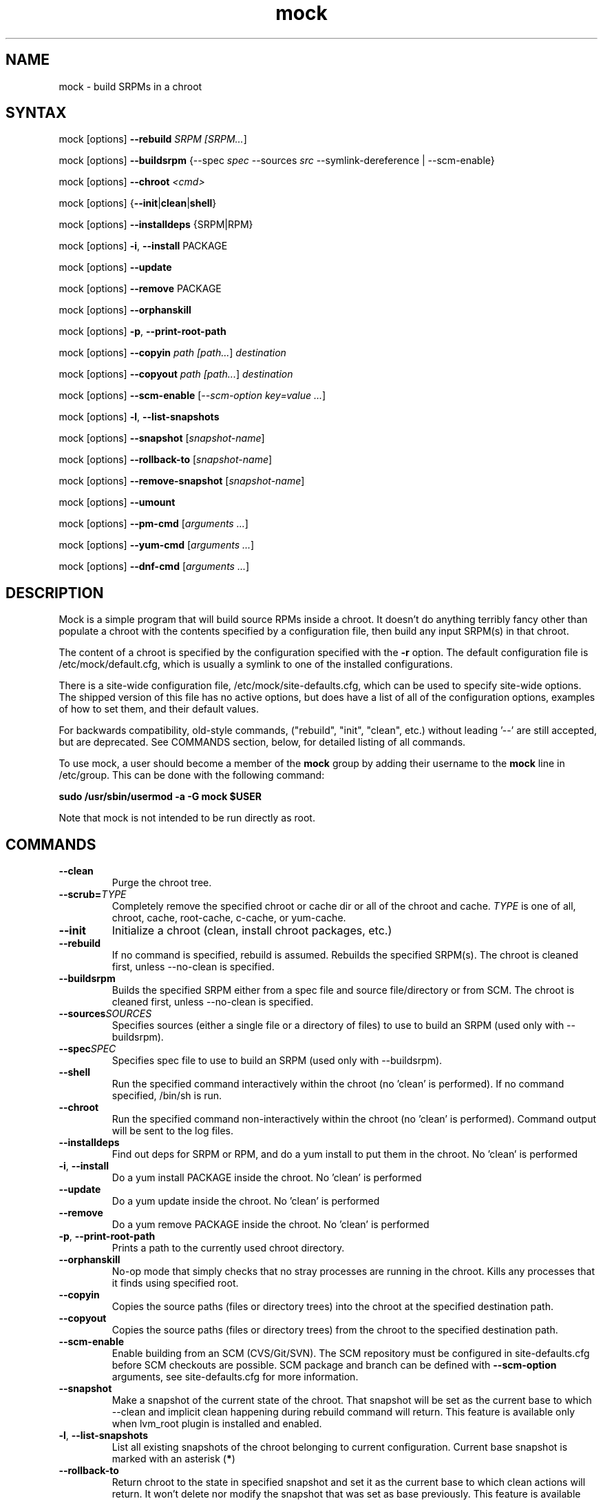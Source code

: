 .TH "mock" "1" "0.7" "Seth Vidal" ""
.SH "NAME"
.LP
mock \- build SRPMs in a chroot
.SH "SYNTAX"
.LP
mock  [options] \fB\-\-rebuild\fR \fISRPM [\fISRPM...\fR]
.LP
mock  [options] \fB\-\-buildsrpm\fR {--spec \fIspec\fR --sources \fIsrc\fR --symlink-dereference | --scm-enable}
.LP
mock  [options] \fB\-\-chroot\fR \fI<cmd>\fR
.LP
mock  [options] {\fB\-\-init\fR|\fBclean\fR|\fBshell\fR}
.LP
mock  [options] \fB\-\-installdeps\fR {SRPM|RPM}
.LP
mock  [options] \fB\-i\fR, \fB\-\-install\fR PACKAGE
.LP
mock  [options] \fB\-\-update\fR
.LP
mock  [options] \fB\-\-remove\fR PACKAGE
.LP
mock  [options] \fB\-\-orphanskill\fR
.LP
mock  [options] \fB\-p\fR, \fB\-\-print-root-path\fR
.LP
mock  [options] \fB\-\-copyin\fR \fIpath [\fIpath...\fR] \fIdestination\fR
.LP
mock  [options] \fB\-\-copyout\fR \fIpath [\fIpath...\fR] \fIdestination\fR
.LP
mock  [options] \fB\-\-scm-enable\fR [\fI--scm-option key=value ...\fR]
.LP
mock  [options] \fB-l\fR, \fB\-\-list-snapshots\fR
.LP
mock  [options] \fB\-\-snapshot\fR [\fIsnapshot-name\fR]
.LP
mock  [options] \fB\-\-rollback-to\fR [\fIsnapshot-name\fR]
.LP
mock  [options] \fB\-\-remove-snapshot\fR [\fIsnapshot-name\fR]
.LP
mock  [options] \fB\-\-umount\fR
.LP
mock  [options] \fB\-\-pm-cmd\fR [\fIarguments ...\fR]
.LP
mock  [options] \fB\-\-yum-cmd\fR [\fIarguments ...\fR]
.LP
mock  [options] \fB\-\-dnf-cmd\fR [\fIarguments ...\fR]


.SH "DESCRIPTION"
.LP
Mock is a simple program that will build source RPMs inside a chroot. It
doesn't do anything terribly fancy other than populate a chroot with the
contents specified by a configuration file, then build any input SRPM(s) in
that chroot.
.LP
The content of a chroot is specified by the configuration specified with the
\fB\-r\fR option. The default configuration file is /etc/mock/default.cfg,
which is usually a symlink to one of the installed configurations.
.LP
There is a site-wide configuration file, /etc/mock/site-defaults.cfg, which can
be used to specify site-wide options. The shipped version of this file has no
active options, but does have a list of all of the configuration options,
examples of how to set them, and their default values.
.LP
For backwards compatibility, old-style commands, ("rebuild", "init", "clean",
etc.) without leading '\-\-' are still accepted, but are deprecated. See
COMMANDS section, below, for detailed listing of all commands.
.LP
To use mock, a user should become a member of the \fBmock\fR group by
adding their username to the \fBmock\fR line in /etc/group. This can
be done with the following command:
.P
        \fBsudo /usr/sbin/usermod -a -G mock $USER\fR

Note that mock is not intended to be run directly as root.

.SH "COMMANDS"
.LP
.TP
\fB\-\-clean\fP
Purge the chroot tree.
.TP
\fB\-\-scrub=\fR\fITYPE\fP
Completely remove the specified chroot or cache dir or all of the chroot and cache.  \fITYPE\fR is one of all, chroot, cache, root-cache, c-cache, or yum-cache.
.TP
\fB\-\-init\fP
Initialize a chroot (clean, install chroot packages, etc.)
.TP
\fB\-\-rebuild\fP
If no command is specified, rebuild is assumed. Rebuilds the specified SRPM(s). The chroot is cleaned first, unless --no-clean is specified.
.TP
\fB\-\-buildsrpm\fP
Builds the specified SRPM either from a spec file and source file/directory or from SCM. The chroot is cleaned first, unless --no-clean is specified.
.TP
\fB\-\-sources\fR\fISOURCES\fP
Specifies sources (either a single file or a directory of files) to use to build an SRPM (used only with --buildsrpm).
.TP
\fB\-\-spec\fR\fISPEC\fP
Specifies spec file to use to build an SRPM (used only with --buildsrpm).
.TP
\fB\-\-shell\fP
Run the specified command interactively within the chroot (no 'clean' is performed). If no command specified, /bin/sh is run.
.TP
\fB\-\-chroot\fP 
Run the specified command non-interactively within the chroot (no 'clean' is performed). Command output will be sent to the log files.
.TP
\fB\-\-installdeps\fP 
Find out deps for SRPM or RPM, and do a yum install to put them in the chroot. No 'clean' is performed
.TP
\fB-i\fR, \fB\-\-install\fP
Do a yum install PACKAGE inside the chroot. No 'clean' is performed
.TP
\fB\-\-update\fP 
Do a yum update inside the chroot. No 'clean' is performed
.TP
\fB\-\-remove\fP 
Do a yum remove PACKAGE inside the chroot. No 'clean' is performed
.TP
\fB-p\fR, \fB\-\-print-root-path\fP
Prints a path to the currently used chroot directory.
.TP
\fB\-\-orphanskill\fP
No-op mode that simply checks that no stray processes are running in the chroot. Kills any processes that it finds using specified root.
.TP
\fB\-\-copyin\fP
Copies the source paths (files or directory trees) into the chroot at
the specified destination path. 
.TP
\fB\-\-copyout\fP
Copies the source paths (files or directory trees) from the chroot to
the specified destination path. 
.TP
\fB\-\-scm-enable\fP
Enable building from an SCM (CVS/Git/SVN). The SCM repository must be
configured in site-defaults.cfg before SCM checkouts are possible. SCM
package and branch can be defined with \fB\-\-scm-option\fP arguments,
see site-defaults.cfg for more information.
.TP
\fB\-\-snapshot\fP
Make a snapshot of the current state of the chroot. That snapshot will be set
as the current base to which \fV\-\-clean\fP and implicit clean happening during
rebuild command will return.
This feature is available only when lvm_root plugin is installed and enabled.
.TP
\fB-l\fR, \fB\-\-list-snapshots\fP
List all existing snapshots of the chroot belonging to current configuration.
Current base snapshot is marked with an asterisk (\fB*\fR)
.TP
\fB\-\-rollback-to\fP
Return chroot to the state in specified snapshot and set it as the current
base to which clean actions will return. It won't delete nor modify the snapshot
that was set as base previously.
This feature is available only when lvm_root plugin is installed and enabled.
.TP
\fB\-\-remove-snapshot\fP
Remove given snapshot freeing the space it occupied. This action cannot be
undone.
This feature is available only when lvm_root plugin is installed and enabled.
.TP
\fB\-\-mount\fP
Mount all everything mounted in the chroot path including the root itself
that might have been a LVM volume or TMPFS.
.TP
\fB\-\-umount\fP
Umount all everything mounted in the chroot path including the root itself
that might have been a LVM volume or TMPFS.
.TP
\fB\-\-pm-cmd\fP
Execute following arguments with current package manager with installroot set to
the chroot path.
.TP
\fB\-\-yum-cmd\fP
Execute following arguments with yum with installroot set to the chroot path.
.TP
\fB\-\-dnf-cmd\fP
Execute following arguments with DNF with installroot set to the chroot path.
DNF must be installed on the system.



.SH "OPTIONS"
.LP
.TP
\fB\-r\fR \fICHROOT\fP, \fB\-\-root\fR=\fICHROOT\fP
Uses specified chroot configuration as defined in
/etc/mock/<\fICHROOT\fP>.cfg. Optionally if CHROOT ends in '.cfg', it is
interpreted as full path to config file. If none specified, uses the chroot
config linked to by /etc/mock/default.cfg.
.TP
\fB\-\-offline\fR
Run in 'offline' mode where we tell 'yum' to run completely from local cache. Also disables cache expiry for the mock yum cache.
.TP
\fB-n\fR, \fB\-\-no\-clean\fR
Do not clean chroot before building package.
.TP
\fB\-\-cleanup\-after\fR
Clean chroot after building. Use with \-\-resultdir. Only active for '\-\-rebuild'.
.TP
\fB\-\-no\-cleanup\-after\fR
Don't clean chroot after building. If automatic cleanup is enabled, use this to disable.
.TP
\fB\-\-cache\-alterations\fR
Rebuild the root cache after making alterations to the chroot (i.e. --install). Only useful when using tmpfs plugin.
.TP
\fB\-\-target=\fR\fIARCH\fP
This argument is passed to rpmbuild to specify the target arch to build. It defaults to whatever is specified for --arch, or whatever is specified in the config file as config_opts['target_arch'].
.TP
\fB\-\-arch=\fR\fIARCH\fP
Calls the linux personality() syscall to tell the kernel to emulate a secondary architecture. For example, building i386 packages on an x86_64 buildhost.
.TP
\fB\-D \fR"\fIMACRO EXPR\fP", \fB\-\-define=\fR"\fIMACRO EXPR\fP"
Specify macro definitions used for the build.  This option may be used multiple times, just as the rpmbuild \-\-define option can be.  For example:

\fB\-\-define "with_extra_cheese 1" \-\-define="packager Monkey"\fR
.TP
\fB\-\-macro\-file=FILE\fR
Use pre-defined rpm macro file. Macros passed to '\-\-define' override macros of the same name from FILE.
.TP
\fB\-\-with=\fR\fIOPTION\fP
Enable configure OPTION for build.  This option may be used multiple times.  For example:

\fB\-\-with=extra_cheese\fR
.TP
\fB\-\-without=\fR\fIOPTION\fP
Disable configure OPTION for build.  This option may be used multiple times.  For example:

\fB\-\-without=anchovies\fR
.TP
\fB\-\-old-chroot\fR
use old chroot instead of systemd-nspawn.
.TP
\fB\-\-new-chroot\fR
use new chroot (systemd-nspawn) - this is experimental and will break existing scripts.
.TP
\fB\-\-resultdir=\fR\fIRESULTDIR\fP
Change directory where resulting files (RPMs and build logs) are written. Resultdir can contain python-string substitutions for any variable in the chroot config. For example:

\fB\-\-resultdir=./my/"%(dist)s"/"%(target_arch)s"/\fR
.TP
\fB\-\-uniqueext=\fR\fItext\fP
Arbitrary, unique extension to append to chroot directory name
.TP
\fB\-\-configdir=\fR\fICONFIGDIR\fP
Change directory where config files are found
.TP
\fB\-\-rpmbuild_timeout=\fR\fISECONDS\fP
Fail build if rpmbuild takes longer than 'timeout' seconds
.TP
\fB\-\-unpriv\fR
Drop privileges before running command when using --chroot
.TP
\fB\-\-cwd=\fR\fIDIR\fP
Change to the specified directory (relative to the chroot) before running command when using --chroot
.TP
\fB\-q\fR, \fB\-\-quiet\fR
Be quiet.
.TP
\fB\-v\fR, \fB\-\-verbose\fR
Output verbose progress information.
.TP
\fB\-\-trace\fR
Enables verbose tracing of function enter/exit with function arguments and return codes. Useful for debugging mock itself.
.TP
\fB\-\-enable\-plugin=\fR\fIPLUGIN\fP
Enable the specified plugin.  This option may be used multiple times.
.TP
\fB\-\-disable\-plugin=\fR\fIPLUGIN\fP
Disable the specified plugin.  This option may be used multiple times.
.TP
\fB\-\-plugin-option \fR\fIPLUGIN\fR\fB:\fR\fIKEY\fR\fB=\fR\fIVALUE\fP
Set plugin specific parameter. This option may be used multiple times.
.TP
\fB\-\-yum\fR
Use yum as the current package manager. This is the default.
.TP
\fB\-\-dnf\fR
Use DNF as the current package manager.
.TP
\fB\-\-enablerepo=REPO\fR
Pass \fB\-\-enablerepo\fR option to package manager to enable a repository.
It can be specified multiple times.
.TP
\fB\-\-disablerepo=REPO\fR
Pass \fB\-\-disablerepo\fR option to package manager to disable a repository.
It can be specified multiple times.
.TP
\fB\-\-short-circuit=\fR\fISTAGE\fR
Use rpmbuild's short-circuit mechanism to skip already executed stages of build.
It doesn't produce RPMs, it's useful only for debugging packaging. Implies
\fI\-\-no-clean\fR. STAGE specifies which stage will be executed as the first.
Available values: prep, build, install, binary.
.TP
\fB\-\-rpmbuild-opts=OPTIONS\fR
Pass additional options to rpmbuild. To pass more options, put them in quotes.
.TP
\fB\-h\fR, \fB\-\-help\fR
Show usage information and exit.
.TP
\fB\-\-version\fR
Show version number and exit.
.TP
\fB\-\-scm\-option=OPTIONS\fR
define an SCM option (may be used more than once).
.TP
\fB\-\-nocheck\fR
Pass --nocheck to rpmbuild to skip 'make check' tests.
.TP
\fB\-\-symlink-dereference\fR
Follow symlinks in sources (used only with --buildsrpm).

.SH "FILES"
.LP
\fI/etc/mock/\fP \- default configuration directory
.LP
\fI/var/lib/mock\fP \- directory where chroots are created
.SH "EXAMPLES"
.LP
To rebuild test.src.rpm using the Fedora 14 configuration for x86_64
.LP
.RS 5
\fBmock -r fedora-14-x86_64 --rebuild /path/to/test.src.rpm
.RE
.LP
Note that the available configurations are found in the /etc/mock
directory with the extension .cfg. To specify a configuration use the
filename without the trailing .cfg extension.
.LP
To place the output RPMs and logs in a specified location.
.LP
.RS 5
\fBmock \-r fedora\-14\-i386 --resultdir=./my-results /path/to/your.src.rpm\fR
.RE
.LP
To build a package from the default SCM repository configured in site-defaults.cfg use the following arguments.
.LP
.RS 5
\fBmock \-r fedora\-14\-i386 --scm-enable --scm-option package=pkg\fR
.RE
.SH "BUGS"
.LP
To report bugs in mock, go to:
.LP
.RS 5
\fIhttps://apps.fedoraproject.org/packages/mock/\fR.
.RE
.LP
Select the \fBBugs\fR tab. If there is a bug similar to the one you are seeing, add your
information to the comments. If not, press \fBOpen A New Bug\fR and fill in the form.
.SH "AUTHORS"
.LP
Michael Brown <mebrown@michaels-house.net>
.LP
Clark Williams <williams@redhat.com>
.LP
Seth Vidal <skvidal@linux.duke.edu>
.LP
and a cast of...tens
.SH "SEE ALSO"
.LP
yum(8) rpmbuild(8)
http://fedoraproject.org/wiki/Projects/Mock
